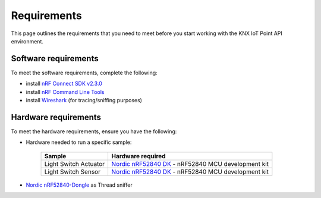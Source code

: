 .. _requirements:

Requirements
############

This page outlines the requirements that you need to meet before you start working with the KNX IoT Point API environment.

Software requirements
*********************

To meet the software requirements, complete the following:

* install `nRF Connect SDK v2.3.0`_ 

* install `nRF Command Line Tools`_

* install `Wireshark`_ (for tracing/sniffing purposes)

Hardware requirements
*********************

To meet the hardware requirements, ensure you have the following:

* Hardware needed to run a specific sample:

   +---------------------------------------------------------------+-------------------------------------------------------------------+
   | Sample                                                        | Hardware required                                                 |
   +===============================================================+===================================================================+
   | Light Switch Actuator                                         | `Nordic nRF52840 DK`_ - nRF52840 MCU development kit              |
   +---------------------------------------------------------------+-------------------------------------------------------------------+
   | Light Switch Sensor                                           | `Nordic nRF52840 DK`_ - nRF52840 MCU development kit              |
   +---------------------------------------------------------------+-------------------------------------------------------------------+

* `Nordic nRF52840-Dongle`_ as Thread sniffer

.. _Nordic nRF52840 DK: https://www.nordicsemi.com/Software-and-Tools/Development-Kits/nRF52840-DK
.. _Nordic nRF52840-Dongle: https://www.nordicsemi.com/Products/Development-hardware/nRF52840-Dongle
.. _nRF Connect SDK v2.3.0: https://developer.nordicsemi.com/nRF_Connect_SDK/doc/2.3.0/nrf/index.html
.. _nRF Command Line Tools: https://www.nordicsemi.com/Software-and-Tools/Development-Tools/nRF-Command-Line-Tools/Download#infotabs
.. _Wireshark: https://www.wireshark.org/download.html
